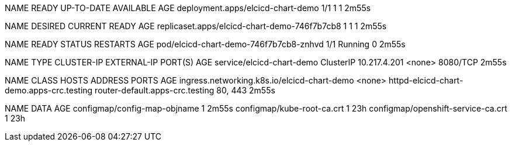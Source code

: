 NAME                                READY   UP-TO-DATE   AVAILABLE   AGE
deployment.apps/elcicd-chart-demo   1/1     1            1           2m55s

NAME                                           DESIRED   CURRENT   READY   AGE
replicaset.apps/elcicd-chart-demo-746f7b7cb8   1         1         1       2m55s

NAME                                     READY   STATUS    RESTARTS   AGE
pod/elcicd-chart-demo-746f7b7cb8-znhvd   1/1     Running   0          2m55s

NAME                        TYPE        CLUSTER-IP     EXTERNAL-IP   PORT(S)    AGE
service/elcicd-chart-demo   ClusterIP   10.217.4.201   <none>        8080/TCP   2m55s

NAME                                          CLASS    HOSTS                                      ADDRESS                           PORTS     AGE
ingress.networking.k8s.io/elcicd-chart-demo   <none>   httpd-elcicd-chart-demo.apps-crc.testing   router-default.apps-crc.testing   80, 443   2m55s

NAME                                 DATA   AGE
configmap/config-map-objname         1      2m55s
configmap/kube-root-ca.crt           1      23h
configmap/openshift-service-ca.crt   1      23h